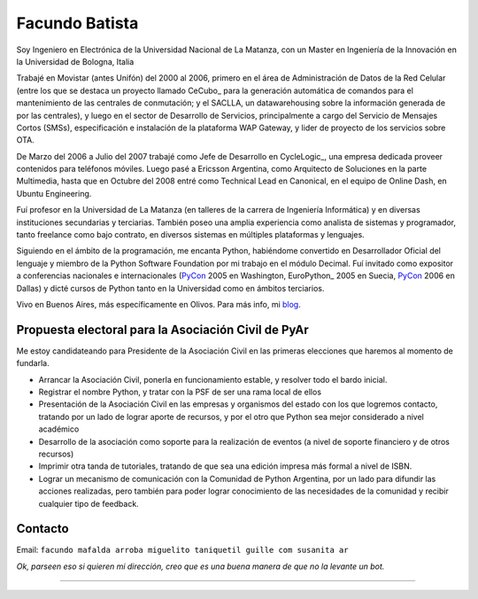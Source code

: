 
Facundo Batista
---------------

Soy Ingeniero en Electrónica de la Universidad Nacional de La Matanza, con un Master en Ingeniería de la Innovación en la Universidad de Bologna, Italia

Trabajé en Movistar (antes Unifón) del 2000 al 2006, primero en el área de Administración de Datos de la Red Celular (entre los que se destaca un proyecto llamado CeCubo_ para la generación automática de comandos para el mantenimiento de las centrales de conmutación; y el SACLLA, un datawarehousing sobre la información generada de por las centrales), y luego en el sector de Desarrollo de Servicios, principalmente a cargo del Servicio de Mensajes Cortos (SMSs), especificación e instalación de la plataforma WAP Gateway, y lider de proyecto de los servicios sobre OTA.

De Marzo del 2006 a Julio del 2007 trabajé como Jefe de Desarrollo en CycleLogic_, una empresa dedicada proveer contenidos para teléfonos móviles. Luego pasé a Ericsson Argentina, como Arquitecto de Soluciones en la parte Multimedia, hasta que en Octubre del 2008 entré como Technical Lead en Canonical, en el equipo de Online Dash, en Ubuntu Engineering.

Fuí profesor en la Universidad de La Matanza (en talleres de la carrera de Ingeniería Informática) y en diversas instituciones secundarias y terciarias. También poseo una amplia experiencia como analista de sistemas y programador, tanto freelance como bajo contrato, en diversos sistemas en múltiples plataformas y lenguajes.

Siguiendo en el ámbito de la programación, me encanta Python, habiéndome convertido en Desarrollador Oficial del lenguaje y miembro de la Python Software Foundation por mi trabajo en el módulo Decimal. Fuí invitado como expositor a conferencias nacionales e internacionales (PyCon_ 2005 en Washington, EuroPython_ 2005 en Suecia, PyCon_ 2006 en Dallas) y dicté cursos de Python tanto en la Universidad como en ámbitos terciarios.

Vivo en Buenos Aires, más específicamente en Olivos. Para más info, mi blog_.

Propuesta electoral para la Asociación Civil de PyAr
~~~~~~~~~~~~~~~~~~~~~~~~~~~~~~~~~~~~~~~~~~~~~~~~~~~~

Me estoy candidateando para Presidente de la Asociación Civil en las primeras elecciones que haremos al momento de fundarla.

* Arrancar la Asociación Civil, ponerla en funcionamiento estable, y resolver todo el bardo inicial.

* Registrar el nombre Python, y tratar con la PSF de ser una rama local de ellos

* Presentación de la Asociación Civil en las empresas y organismos del estado con los que logremos contacto, tratando por un lado de lograr aporte de recursos, y por el otro que Python sea mejor considerado a nivel académico

* Desarrollo de la asociación como soporte para la realización de eventos (a nivel de soporte financiero y de otros recursos)

* Imprimir otra tanda de tutoriales, tratando de que sea una edición impresa más formal a nivel de ISBN.

* Lograr un mecanismo de comunicación con la Comunidad de Python Argentina, por un lado para difundir las acciones realizadas, pero también para poder lograr conocimiento de las necesidades de la comunidad y recibir cualquier tipo de feedback.

Contacto
~~~~~~~~

Email: ``facundo mafalda arroba miguelito taniquetil guille com susanita ar``

*Ok, parseen eso si quieren mi dirección, creo que es una buena manera de que no la levante un bot.*

-------------------------


.. _blog: http://taniquetil.com.ar/plog


.. _pycon: /pages/pycon/index.html
